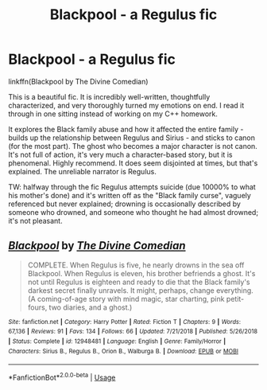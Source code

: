 #+TITLE: Blackpool - a Regulus fic

* Blackpool - a Regulus fic
:PROPERTIES:
:Author: hudsonaere
:Score: 29
:DateUnix: 1554081360.0
:DateShort: 2019-Apr-01
:FlairText: Recommendation
:END:
linkffn(Blackpool by The Divine Comedian)

This is a beautiful fic. It is incredibly well-written, thoughtfully characterized, and very thoroughly turned my emotions on end. I read it through in one sitting instead of working on my C++ homework.

It explores the Black family abuse and how it affected the entire family - builds up the relationship between Regulus and Sirius - and sticks to canon (for the most part). The ghost who becomes a major character is not canon. It's not full of action, it's very much a character-based story, but it is phenomenal. Highly recommend. It does seem disjointed at times, but that's explained. The unreliable narrator is Regulus.

TW: halfway through the fic Regulus attempts suicide (due 10000% to what his mother's done) and it's written off as the "Black family curse", vaguely referenced but never explained; drowning is occasionally described by someone who drowned, and someone who thought he had almost drowned; it's not pleasant.


** [[https://www.fanfiction.net/s/12948481/1/][*/Blackpool/*]] by [[https://www.fanfiction.net/u/45537/The-Divine-Comedian][/The Divine Comedian/]]

#+begin_quote
  COMPLETE. When Regulus is five, he nearly drowns in the sea off Blackpool. When Regulus is eleven, his brother befriends a ghost. It's not until Regulus is eighteen and ready to die that the Black family's darkest secret finally unravels. It might, perhaps, change everything. (A coming-of-age story with mind magic, star charting, pink petit-fours, two diaries, and a ghost.)
#+end_quote

^{/Site/:} ^{fanfiction.net} ^{*|*} ^{/Category/:} ^{Harry} ^{Potter} ^{*|*} ^{/Rated/:} ^{Fiction} ^{T} ^{*|*} ^{/Chapters/:} ^{9} ^{*|*} ^{/Words/:} ^{67,136} ^{*|*} ^{/Reviews/:} ^{91} ^{*|*} ^{/Favs/:} ^{134} ^{*|*} ^{/Follows/:} ^{66} ^{*|*} ^{/Updated/:} ^{7/21/2018} ^{*|*} ^{/Published/:} ^{5/26/2018} ^{*|*} ^{/Status/:} ^{Complete} ^{*|*} ^{/id/:} ^{12948481} ^{*|*} ^{/Language/:} ^{English} ^{*|*} ^{/Genre/:} ^{Family/Horror} ^{*|*} ^{/Characters/:} ^{Sirius} ^{B.,} ^{Regulus} ^{B.,} ^{Orion} ^{B.,} ^{Walburga} ^{B.} ^{*|*} ^{/Download/:} ^{[[http://www.ff2ebook.com/old/ffn-bot/index.php?id=12948481&source=ff&filetype=epub][EPUB]]} ^{or} ^{[[http://www.ff2ebook.com/old/ffn-bot/index.php?id=12948481&source=ff&filetype=mobi][MOBI]]}

--------------

*FanfictionBot*^{2.0.0-beta} | [[https://github.com/tusing/reddit-ffn-bot/wiki/Usage][Usage]]
:PROPERTIES:
:Author: FanfictionBot
:Score: 3
:DateUnix: 1554081377.0
:DateShort: 2019-Apr-01
:END:
